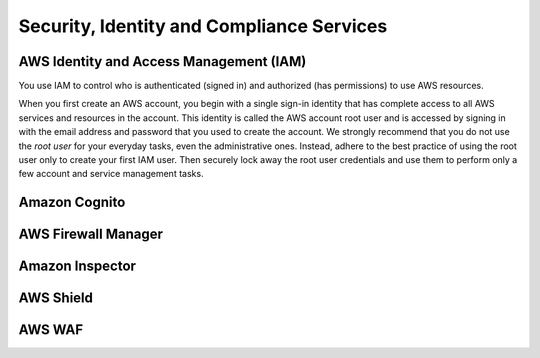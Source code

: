 Security, Identity and Compliance Services
##########################################

AWS Identity and Access Management (IAM)
****************************************

You use IAM to control who is authenticated (signed in) and authorized (has permissions) to use AWS resources. 

When you first create an AWS account, you begin with a single sign-in identity that has complete access to all AWS services and resources in the account. This identity is called the AWS account root user and is accessed by signing in with the email address and password that you used to create the account. We strongly recommend that you do not use the *root user* for your everyday tasks, even the administrative ones. Instead, adhere to the best practice of using the root user only to create your first IAM user. Then securely lock away the root user credentials and use them to perform only a few account and service management tasks.


Amazon Cognito
**************

AWS Firewall Manager
********************

Amazon Inspector
****************

AWS Shield
**********


AWS WAF
*******